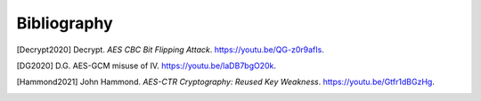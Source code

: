Bibliography
=================



.. [Decrypt2020] Decrypt. 
   *AES CBC Bit Flipping Attack*.
   `<https://youtu.be/QG-z0r9afIs>`_.   

.. [DG2020] D.G. AES-GCM misuse of IV.
   `<https://youtu.be/laDB7bgO20k>`_.


.. [Hammond2021] John Hammond. 
   *AES-CTR Cryptography: Reused Key Weakness*. 
   `<https://youtu.be/Gtfr1dBGzHg>`_.   
   
